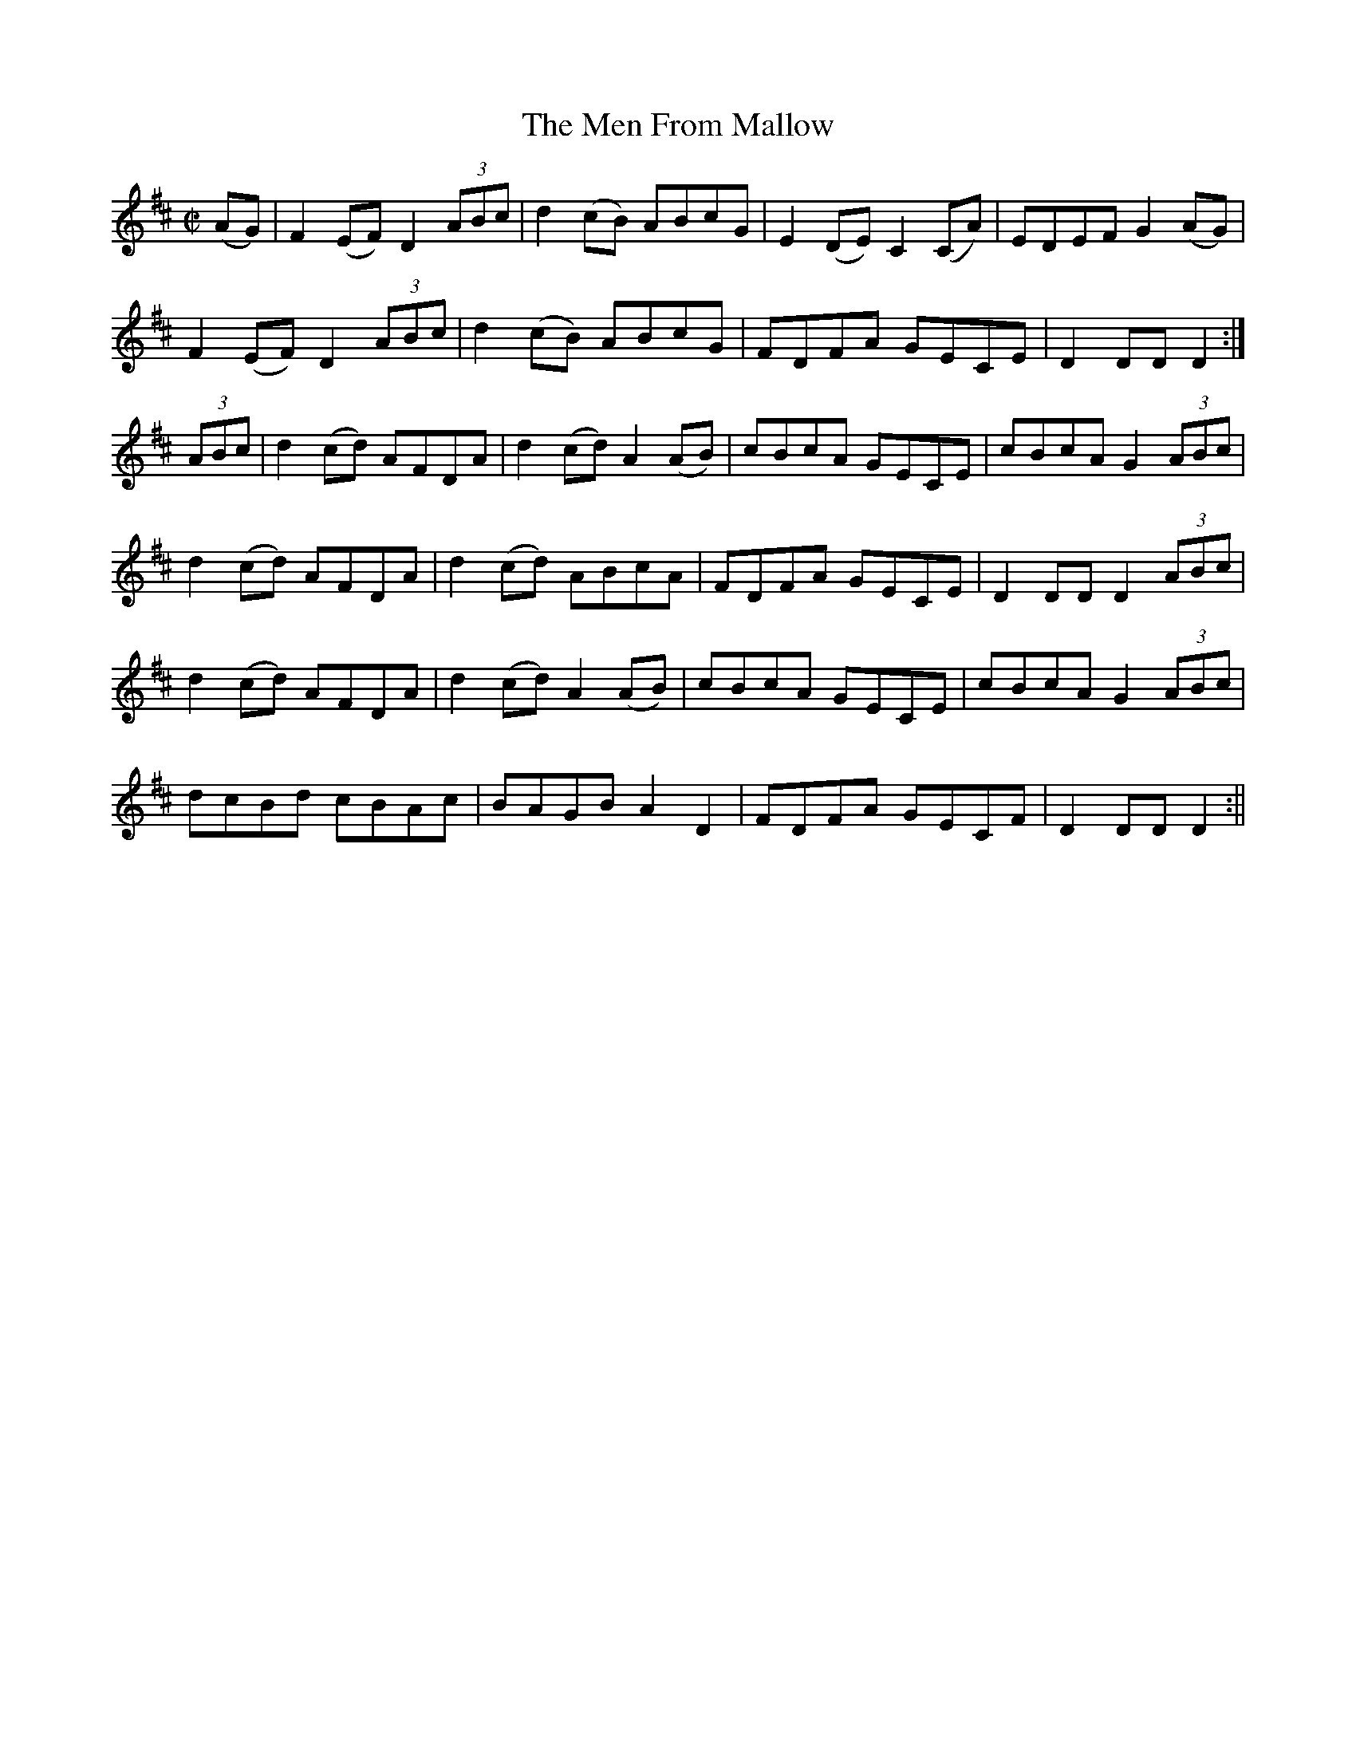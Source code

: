 X:1582
T:Men From Mallow, The
R:hornpipe
N:"Collected by F. O'Neill"
B:O'Neill's 1582
M:C|
L:1/8
K:D
(AG) | F2 (EF) D2 (3ABc | d2 (cB) ABcG | E2 (DE) C2 (CA) | EDEF G2 (AG)|
F2 (EF) D2 (3ABc | d2 (cB) ABcG | FDFA GECE | D2 DD D2 :|
(3ABc | d2 (cd) AFDA | d2 (cd) A2 (AB) | cBcA GECE | cBcA G2 (3ABc |
d2 (cd) AFDA | d2 (cd) ABcA | FDFA GECE | D2 DD D2 (3ABc |
d2 (cd) AFDA | d2 (cd) A2 (AB) | cBcA GECE | cBcA G2 (3ABc |
dcBd cBAc | BAGB A2 D2 | FDFA GECF | D2 DD D2 :||
